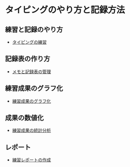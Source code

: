 * タイピングのやり方と記録方法


** 練習と記録のやり方
   - [[./練習.org][タイピングの練習]]

** 記録表の作り方
-  [[./メモと記録表の管理.org][メモと記録表の管理]]

** 練習成果のグラフ化

-  [[./練習成果のグラフ化.org][練習成果のグラフ化]]

** 成果の数値化
-  [[./練習成果の統計分析.org][練習成果の統計分析]]

** レポート
-  [[./練習レポートの作成.org][練習レポートの作成]]


